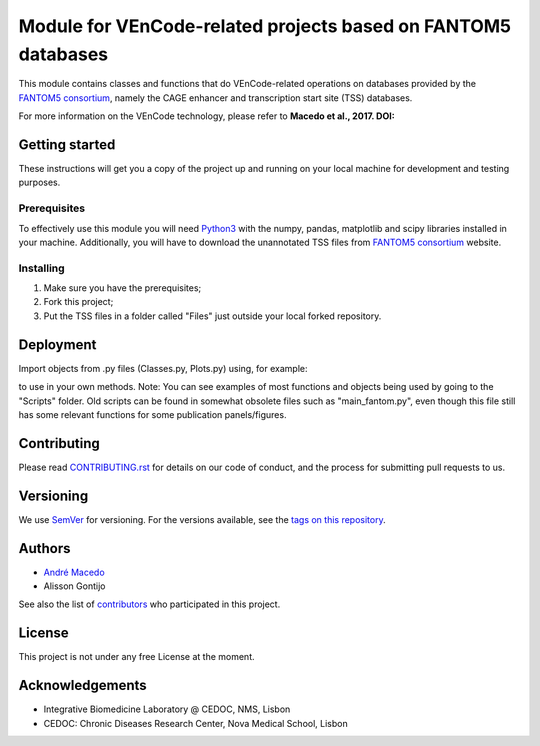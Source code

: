 Module for VEnCode-related projects based on FANTOM5 databases
==============================================================

This module contains classes and functions that do VEnCode-related operations on databases provided by the `FANTOM5
consortium`_, namely the CAGE enhancer and transcription start site (TSS) databases.

For more information on the VEnCode technology, please refer to **Macedo et al., 2017. DOI:**

Getting started
---------------

These instructions will get you a copy of the project up and running on your local machine for development and testing
purposes.

Prerequisites
^^^^^^^^^^^^^

To effectively use this module you will need Python3_ with the numpy, pandas, matplotlib and scipy libraries installed
in your machine.
Additionally, you will have to download the unannotated TSS files from `FANTOM5 consortium`_ website.

Installing
^^^^^^^^^^
1. Make sure you have the prerequisites;
2. Fork this project;
3. Put the TSS files in a folder called "Files" just outside your local forked repository.

Deployment
-----------------
Import objects from .py files (Classes.py, Plots.py) using, for example:

.. highlight:: python
    from VEnCode import Classes

to use in your own methods.
Note: You can see examples of most functions and objects being used by going to the "Scripts" folder. Old scripts can be found in somewhat obsolete files such as "main_fantom.py", even though this file still has some relevant functions for some publication panels/figures.

Contributing
------------

Please read `CONTRIBUTING.rst`_ for details on our code of conduct, and the process for submitting pull requests to us.

Versioning
----------

We use SemVer_ for versioning. For the versions available, see the `tags on this repository`_.

Authors
-------

- `André Macedo`_
- Alisson Gontijo

See also the list of contributors_ who participated in this project.

License
-------

This project is not under any free License at the moment.

Acknowledgements
----------------
- Integrative Biomedicine Laboratory @ CEDOC, NMS, Lisbon
- CEDOC: Chronic Diseases Research Center, Nova Medical School, Lisbon

.. Starting hyperlink targets:

.. _FANTOM5 consortium: http://fantom.gsc.riken.jp/5/data/
.. _Python3: https://www.python.org/
.. _SemVer: https://semver.org/
.. _tags on this repository: https://github.com/AndreMacedo88/VEnCode/tags
.. _CONTRIBUTING.rst: https://github.com/AndreMacedo88/VEnCode/blob/master/CONTRIBUTING.rst
.. _contributors: https://github.com/AndreMacedo88/VEnCode/graphs/contributors
.. _André Macedo: https://github.com/AndreMacedo88